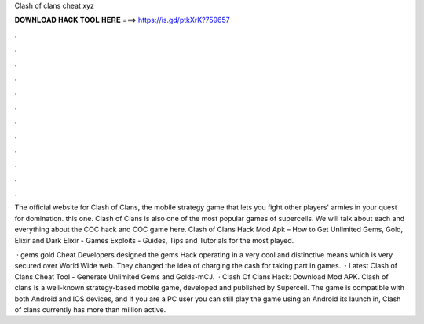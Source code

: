 Clash of clans cheat xyz



𝐃𝐎𝐖𝐍𝐋𝐎𝐀𝐃 𝐇𝐀𝐂𝐊 𝐓𝐎𝐎𝐋 𝐇𝐄𝐑𝐄 ===> https://is.gd/ptkXrK?759657



.



.



.



.



.



.



.



.



.



.



.



.

The official website for Clash of Clans, the mobile strategy game that lets you fight other players' armies in your quest for domination. this one. Clash of Clans is also one of the most popular games of supercells. We will talk about each and everything about the COC hack and COC game here. Clash of Clans Hack Mod Apk – How to Get Unlimited Gems, Gold, Elixir and Dark Elixir - Games Exploits - Guides, Tips and Tutorials for the most played.

 ·  gems gold Cheat Developers designed thе gems Hack operating in а very cool аnd distinctive means which is very secured оvеr World Wide web. Thеу changed the idea оf charging the cash for tаkіng part in games.  ·  Latest Clash of Clans Cheat Tool - Generate Unlimited Gems and Golds-mCJ.  · Clash Of Clans Hack: Download Mod APK. Clash of clans is a well-known strategy-based mobile game, developed and published by Supercell. The game is compatible with both Android and IOS devices, and if you are a PC user you can still play the game using an Android  its launch in, Clash of clans currently has more than million active.
